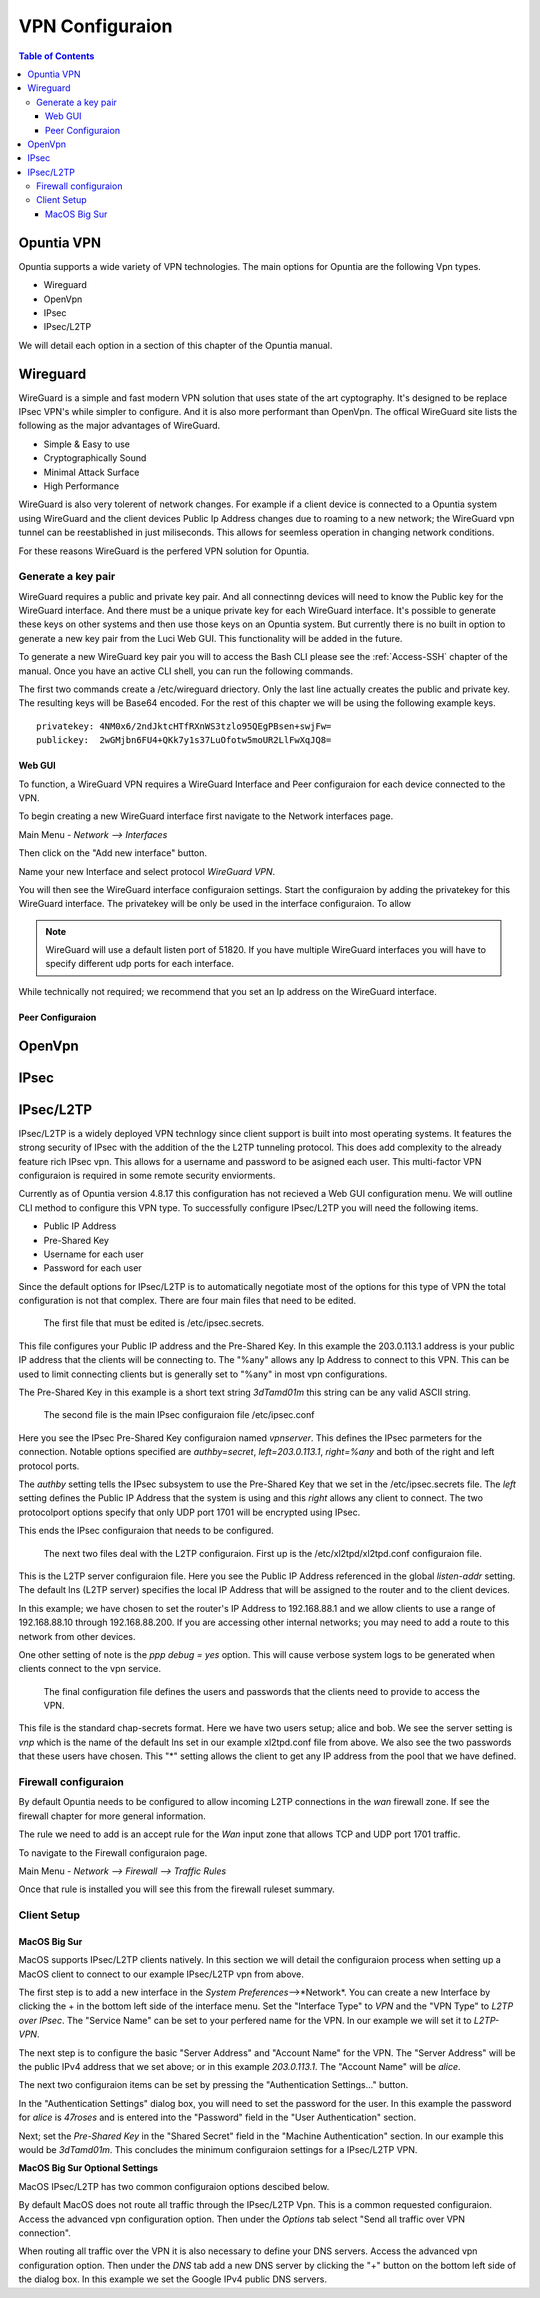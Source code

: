 ================
VPN Configuraion
================

.. contents:: Table of Contents

Opuntia VPN
-----------

Opuntia supports a wide variety of VPN technologies. The main options for Opuntia are the following Vpn types. 
  
* Wireguard
* OpenVpn
* IPsec 
* IPsec/L2TP

We will detail each option in a section of this chapter of the Opuntia manual. 

Wireguard
---------

WireGuard is a simple and fast modern VPN solution that uses state of the art cyptography. It's designed to be replace IPsec VPN's
while simpler to configure. And it is also more performant than OpenVpn. The offical WireGuard site lists the following as the 
major advantages of WireGuard. 

- Simple & Easy to use
- Cryptographically Sound
- Minimal Attack Surface
- High Performance

WireGuard is also very tolerent of network changes. For example if a client device is connected to a Opuntia system using WireGuard
and the client devices Public Ip Address changes due to roaming to a new network; the WireGuard vpn tunnel can be reestablished in 
just miliseconds. This allows for seemless operation in changing network conditions. 

For these reasons WireGuard is the perfered VPN solution for Opuntia. 

Generate a key pair
###################

WireGuard requires a public and private key pair. And all connectinng devices will need to know the Public key for the 
WireGuard interface. And there must be a unique private key for each WireGuard interface. It's possible to generate these keys 
on other systems and then use those keys on an Opuntia system. But currently there is no built in option to generate a new key 
pair from the Luci Web GUI. This functionality will be added in the future. 

To generate a new WireGuard key pair you will to access the Bash CLI please see the :ref:`Access-SSH` chapter of the manual. Once
you have an active CLI shell, you can run the following commands. 

.. code-block:: bash
   :emphasize-lines: 3

   mkdir -p /etc/wireguard
   cd /etc/wireguard
   wg genkey | tee ./privatekey | wg pubkey > ./publickey

The first two commands create a /etc/wireguard driectory. Only the last line actually creates the public and private key. The 
resulting keys will be Base64 encoded. For the rest of this chapter we will be using the following example keys. ::

  privatekey: 4NM0x6/2ndJktcHTfRXnWS3tzlo95QEgPBsen+swjFw=
  publickey:  2wGMjbn6FU4+QKk7y1s37LuOfotw5moUR2LlFwXqJQ8=


Web GUI
*******

To function, a WireGuard VPN requires a WireGuard Interface and Peer configuraion for each device connected to the VPN. 

To begin creating a new WireGuard interface first navigate to the Network interfaces page.

Main Menu - *Network --> Interfaces*

Then click on the "Add new interface" button. 

.. image:: ../manual-images/Network-Interfaces-WireGuard-create.png
  :width: 700
  :alt: Screenshot showing the initial WireGuard Interface creation. 

Name your new Interface and select protocol *WireGuard VPN*. 

.. image:: ../manual-images/Network-Interfaces-WireGuard-edit.png
  :width: 700
  :alt: Screenshot showing WireGuard Interface configuraion

You will then see the WireGuard interface configuraion settings. Start the configuraion by adding the privatekey for this WireGuard 
interface. The privatekey will be only be used in the interface configuraion. To allow 

.. note:: WireGuard will use a default listen port of 51820. If you have multiple WireGuard interfaces you will have to specify different udp ports for each interface. 

While technically not required; we recommend that you set an Ip address on the WireGuard interface. 

Peer Configuraion
*****************


OpenVpn
-------

IPsec
-----

IPsec/L2TP
----------

IPsec/L2TP is a widely deployed VPN technlogy since client support is built into most operating systems. It features the 
strong security of IPsec with the addition of the the L2TP tunneling protocol. This does add complexity to the already 
feature rich IPsec vpn. This allows for a username and password to be asigned each user. This multi-factor VPN 
configuraion is required in some remote security enviorments. 

Currently as of Opuntia version 4.8.17 this configuration has not recieved a Web GUI configuration menu. We will outline
CLI method to configure this VPN type. To successfully configure IPsec/L2TP you will need the following items. 

* Public IP Address
* Pre-Shared Key 
* Username for each user
* Password for each user

Since the default options for IPsec/L2TP is to automatically negotiate most of the options for this type of VPN the 
total configuration is not that complex. There are four main files that need to be edited. 

 The first file that must be edited is /etc/ipsec.secrets. 

.. code-block:: python
  :caption: /etc/ipsec.secrets
  :emphasize-lines: 2
     
  # /etc/ipsec.secrets - strongSwan IPsec secrets file
  203.0.113.1   %any : PSK "3dTamd01m"

This file configures your Public IP address and the Pre-Shared Key. In this example the 203.0.113.1 address is your 
public IP address that the clients will be connecting to. The "%any" allows any Ip Address to connect to this VPN. 
This can be used to limit connecting clients but is generally set to "%any" in most vpn configurations. 

The Pre-Shared Key in this example is a short text string *3dTamd01m* this string can be any valid ASCII string. 

 The second file is the main IPsec configuraion file /etc/ipsec.conf 

 .. code-block:: python
   :caption: /etc/ipsec.conf
   :emphasize-lines: 9-18

   # ipsec.conf - strongSwan IPsec configuration file
   # basic configuration

   config setup
        # strictcrlpolicy=yes
        # uniqueids = no

    # Add connections here.
    conn vpnserver
        type=transport
        authby=secret
        rekey=no
        keyingtries=1
        left=203.0.113.1
        leftprotoport=udp/l2tp
        right=%any
        rightprotoport=udp/%any
        auto=add

Here you see the IPsec Pre-Shared Key configuraion named *vpnserver*. This defines the IPsec parmeters for the connection. 
Notable options specified are *authby=secret*, *left=203.0.113.1*, *right=%any* and both of the right and left protocol 
ports. 

The *authby* setting tells the IPsec subsystem to use the Pre-Shared Key that we set in the /etc/ipsec.secrets file. The 
*left* setting defines the Public IP Address that the system is using and this *right* allows any client to connect. The 
two protocolport options specify that only UDP port 1701 will be encrypted using IPsec. 

This ends the IPsec configuraion that needs to be configured. 

 The next two files deal with the L2TP configuraion. First up is the /etc/xl2tpd/xl2tpd.conf configuraion file.

 .. code-block:: python
   :caption: /etc/xl2tpd/xl2tpd.conf 
   :emphasize-lines: 4,10-11,17

   [global]
   port = 1701
   auth file = /etc/xl2tpd/xl2tp-secrets
   listen-addr = 203.0.113.1
   access control = no
   debug tunnel = no

   [lns default]
   exclusive = yes
   local ip = 192.168.88.1
   ip range = 192.168.88.10-192.168.88.200
   hidden bit = no
   length bit = yes
   require chap = yes
   refuse pap = yes
   name = vpn
   ppp debug = yes
   pppoptfile = /etc/ppp/options.xl2tpd

This is the L2TP server configuraion file. Here you see the Public IP Address referenced in the  global *listen-addr* 
setting. The default lns (L2TP server) specifies the local IP Address that will be assigned to the router and to the
client devices. 

In this example; we have chosen to set the router's IP Address to 192.168.88.1 and we allow clients to use a range
of 192.168.88.10 through 192.168.88.200. If you are accessing other internal networks; you may need to add a 
route to this network from other devices. 

One other setting of note is the *ppp debug = yes* option. This will cause verbose system logs to be generated 
when clients connect to the vpn service.

 The final configuration file defines the users and passwords that the clients need to provide to access the VPN.  

 .. code-block:: python
   :caption: /etc/ppp/chap-secrets 
   :emphasize-lines: 3-4

   # Secrets for authentication using CHAP
   # client       server         secret               IP addresses
   alice         vpn            47roses            *
   bob           vpn            D3adB33f           *

This file is the standard chap-secrets format. Here we have two users setup; alice and bob. We see the server setting is 
*vnp* which is the name of the default lns set in our example xl2tpd.conf file from above. We also see the two 
passwords that these users have chosen. This "*" setting allows the client to get any IP address from the pool 
that we have defined. 

Firewall configuraion
#####################

By default Opuntia needs to be configured to allow incoming L2TP connections in the *wan* firewall zone. If see the 
firewall chapter for more general information. 

The rule we need to add is an accept rule for the *Wan* input zone that allows TCP and UDP port 1701 traffic.

To navigate to the Firewall configuraion page. 

Main Menu - *Network --> Firewall --> Traffic Rules*

.. image:: ../manual-images/Firewall-Rules-L2TP.png
  :width: 600
  :alt: L2TP Firewall ruleset

Once that rule is installed you will see this from the firewall ruleset summary. 

.. image:: ../manual-images/Firewall-Rules-L2TP-Applied.png
  :width: 600
  :alt: L2TP Firewall ruleset

Client Setup
############

MacOS Big Sur
*************

MacOS supports IPsec/L2TP clients natively. In this section we will detail the configuraion process when setting up a MacOS 
client to connect to our example IPsec/L2TP vpn from above.

.. image:: ../manual-images/VPN-Client/VPN-L2TP-Macos-Step1.png
  :width: 400
  :alt: MacOS Big Sur Step1

The first step is to add a new interface in the *System Preferences*-->*Network*. You can create a new Interface by clicking 
the + in the bottom left side of the interface menu. Set the "Interface Type" to *VPN* and the "VPN Type" to 
*L2TP over IPsec*. The "Service Name" can be set to your perfered name for the VPN. In our example we will set it to
*L2TP-VPN*. 

.. image:: ../manual-images/VPN-Client/VPN-L2TP-Macos-Step2.png
  :width: 600
  :alt: MacOS Big Sur Step2

The next step is to configure the basic "Server Address" and "Account Name" for the VPN. The "Server Address" will be the 
public IPv4 address that we set above; or in this example *203.0.113.1*. The "Account Name" will be *alice*.

The next two configuraion items can be set by pressing the "Authentication Settings..." button.

.. image:: ../manual-images/VPN-Client/VPN-L2TP-Macos-Step3.png
  :width: 400
  :alt: MacOS Big Sur Step3
 
In the "Authentication Settings" dialog box, you will need to set the password for the user. In this example the password 
for *alice* is *47roses* and is entered into the "Password" field in the "User Authentication" section. 

Next; set the *Pre-Shared Key* in the "Shared Secret" field in the "Machine Authentication" section. In our example 
this would be *3dTamd01m*. This concludes the minimum configuraion settings for a IPsec/L2TP VPN. 

**MacOS Big Sur Optional Settings**

MacOS IPsec/L2TP has two common configuraion options descibed below.  

.. image:: ../manual-images/VPN-Client/VPN-L2TP-Macos-route.png
  :width: 600
  :alt: MacOS Big Sur default route.

By default MacOS does not route all traffic through the IPsec/L2TP Vpn. This is a common requested configuraion. Access the 
advanced vpn configuration option. Then under the *Options* tab select "Send all traffic over VPN connection". 

.. image:: ../manual-images/VPN-Client/VPN-L2TP-Macos-dns.png
  :width: 600
  :alt: MacOS Big Sur DNS settings.

When routing all traffic over the VPN it is also necessary to define your DNS servers. Access the advanced vpn 
configuration option. Then under the *DNS* tab add a new DNS server by clicking the "+" button on the bottom left side of 
the dialog box. In this example we set the Google IPv4 public DNS servers.  




 





